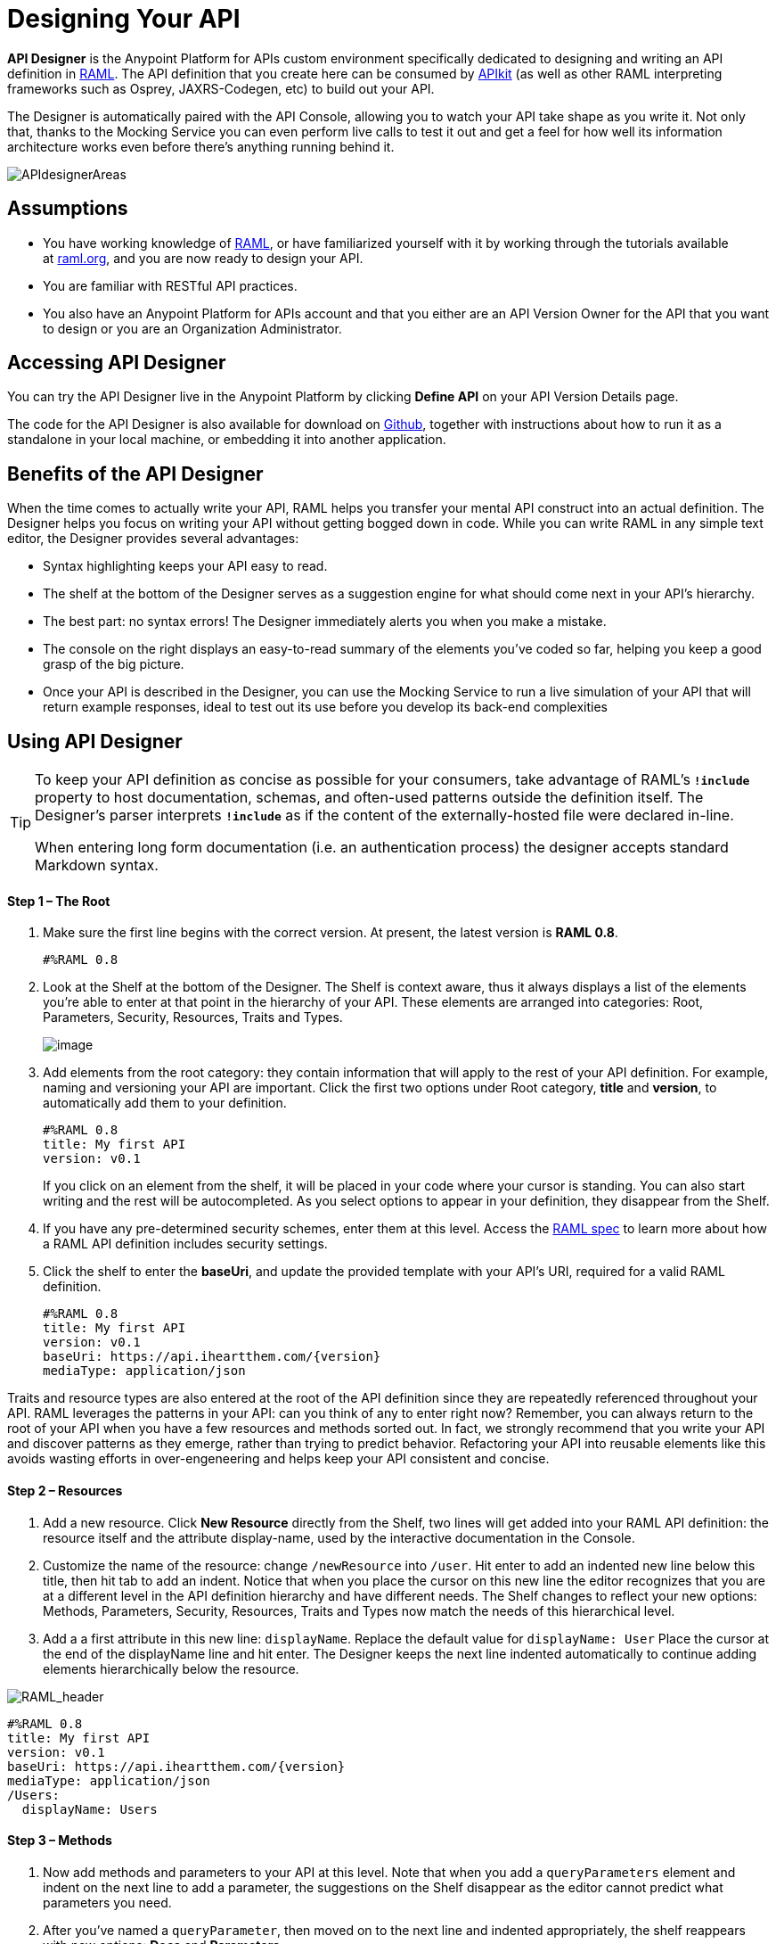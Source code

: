 = Designing Your API
:keywords: api, designer, console, raml, apikit

*API Designer* is the Anypoint Platform for APIs custom environment specifically dedicated to designing and writing an API definition in link:http://raml.org/[RAML]. The API definition that you create here can be consumed by link:/anypoint-platform-for-apis/building-your-api[APIkit] (as well as other RAML interpreting frameworks such as Osprey, JAXRS-Codegen, etc) to build out your API.

The Designer is automatically paired with the API Console, allowing you to watch your API take shape as you write it. Not only that, thanks to the Mocking Service you can even perform live calls to test it out and get a feel for how well its information architecture works even before there's anything running behind it.

image:APIdesignerAreas.png[APIdesignerAreas]

== Assumptions

* You have working knowledge of link:http://raml.org/docs.html[RAML], or have familiarized yourself with it by working through the tutorials available at link:http://www.raml.org/[raml.org], and you are now ready to design your API.
* You are familiar with RESTful API practices.
* You also have an Anypoint Platform for APIs account and that you either are an API Version Owner for the API that you want to design or you are an Organization Administrator.

== Accessing API Designer

You can try the API Designer live in the Anypoint Platform by clicking *Define API* on your API Version Details page.

The code for the API Designer is also available for download on link:https://github.com/mulesoft/api-designer[Github], together with instructions about how to run it as a standalone in your local machine, or embedding it into another application.

== Benefits of the API Designer

When the time comes to actually write your API, RAML helps you transfer your mental API construct into an actual definition. The Designer helps you focus on writing your API without getting bogged down in code. While you can write RAML in any simple text editor, the Designer provides several advantages:

* Syntax highlighting keeps your API easy to read. 
* The shelf at the bottom of the Designer serves as a suggestion engine for what should come next in your API's hierarchy.
* The best part: no syntax errors! The Designer immediately alerts you when you make a mistake.
* The console on the right displays an easy-to-read summary of the elements you've coded so far, helping you keep a good grasp of the big picture.
* Once your API is described in the Designer, you can use the Mocking Service to run a live simulation of your API that will return example responses, ideal to test out its use before you develop its back-end complexities

== Using API Designer

[TIP]
====
To keep your API definition as concise as possible for your consumers, take advantage of RAML's** `!include`** property to host documentation, schemas, and often-used patterns outside the definition itself. The Designer's parser interprets **`!include`** as if the content of the externally-hosted file were declared in-line.

When entering long form documentation (i.e. an authentication process) the designer accepts standard Markdown syntax.
====

==== Step 1 – The Root

. Make sure the first line begins with the correct version. At present, the latest version is *RAML 0.8*.
+

[source,yaml,linenums]
----
#%RAML 0.8
----

. Look at the Shelf at the bottom of the Designer. The Shelf is context aware, thus it always displays a list of the elements you're able to enter at that point in the hierarchy of your API. These elements are arranged into categories: Root, Parameters, Security, Resources, Traits and Types.
+
image:suggestions.png[image]

. Add elements from the root category: they contain information that will apply to the rest of your API definition. For example, naming and versioning your API are important. Click the first two options under Root category, *title* and *version*, to automatically add them to your definition.
+

[source,yaml,linenums]
----
#%RAML 0.8
title: My first API
version: v0.1
----
+

If you click on an element from the shelf, it will be placed in your code where your cursor is standing. You can also start writing and the rest will be autocompleted. As you select options to appear in your definition, they disappear from the Shelf. 
. If you have any pre-determined security schemes, enter them at this level. Access the https://github.com/raml-org/raml-spec/blob/master/08_security.md[RAML spec] to learn more about how a RAML API definition includes security settings.
. Click the shelf to enter the *baseUri*, and update the provided template with your API's URI, required for a valid RAML definition.
+

[source,yaml,linenums]
----
#%RAML 0.8
title: My first API
version: v0.1
baseUri: https://api.iheartthem.com/{version}
mediaType: application/json
----

Traits and resource types are also entered at the root of the API definition since they are repeatedly referenced throughout your API. RAML leverages the patterns in your API: can you think of any to enter right now? Remember, you can always return to the root of your API when you have a few resources and methods sorted out. In fact, we strongly recommend that you write your API and discover patterns as they emerge, rather than trying to predict behavior. Refactoring your API into reusable elements like this avoids wasting efforts in over-engeneering and helps keep your API consistent and concise. 

==== Step 2 – Resources

. Add a new resource. Click *New Resource* directly from the Shelf, two lines will get added into your RAML API definition: the resource itself and the attribute display-name, used by the interactive documentation in the Console. 
. Customize the name of the resource: change `/newResource` into `/user`.
Hit enter to add an indented new line below this title, then hit tab to add an indent. Notice that when you place the cursor on this new line the editor recognizes that you are at a different level in the API definition hierarchy and have different needs. The Shelf changes to reflect your new options: Methods, Parameters, Security, Resources, Traits and Types now match the needs of this hierarchical level.
. Add a a first attribute in this new line: `displayName`. Replace the default value for `displayName: User`
Place the cursor at the end of the displayName line and hit enter. The Designer keeps the next line indented automatically to continue adding elements hierarchically below the resource.

image:RAML_header.png[RAML_header]

[source,yaml,linenums]
----
#%RAML 0.8
title: My first API
version: v0.1
baseUri: https://api.iheartthem.com/{version}
mediaType: application/json
/Users:
  displayName: Users
----

==== Step 3 – Methods

. Now add methods and parameters to your API at this level. Note that when you add a `queryParameters` element and indent on the next line to add a parameter, the suggestions on the Shelf disappear as the editor cannot predict what parameters you need. 
. After you've named a `queryParameter`, then moved on to the next line and indented appropriately, the shelf reappears with new options: *Docs* and *Parameters*. 

image:API+Designer+shelf.png[API+Designer+shelf]

Click the characteristics you require to enter them.

[source,yaml,linenums]
----
#%RAML 0.8
title: My first API
version: v0.1
baseUri: https://api.iheartthem.com/{version}
mediaType: application/json
/Users:
  displayName: Users
  get:
    description: Get a list of users
    queryParameters:
      firstName:
        type: string
        required: false
      lastName:
        type: string
        required: true
      userId:
        type: integer
        required: true
----

[TIP]

If you previously defined a security scheme at the root, use **securedBy: **and name the scheme the resource requires in an array. Similarly, to reference a trait you previously described in the root use **is:**, and to reference a resource type use *type:*


== Testing your RAML API in the Console

Now that you've designed your API, it's time to test your user's experience of calling the API in the API console. 

. Above the API console on the right, note that the Mocking Service is currently off. Flip it on.
+
image:https://www.mulesoft.org/documentation/download/attachments/111575073/Screenshot+2014-07-03+13.52.05.png?version=1&modificationDate=1404420744512[image]

. Notice the change to your RAML definition. Where previously your `baseUri` was a placeholder for the duration of the design phase (the service isn't actually tied to anything at the moment: calling https://api.iheartthem.com[api.iheartthem.com] doesn't return a response), now you've got something that looks like so:

image:API+designer+mocking.png[API+designer+mocking]

Whoa. What happened here? The `baseUri` that you provided when declaring your basic information at the root has been commented out and supplanted by a new URI.  With this one simple action, you've effectively published your API and it is now ready to receive live calls. If you provided example responses in the RAML definition, you can make live calls in the API Console OR your browser, which returns this data. You can see what your API consumers see when they make calls to the API, and fully test APX. 

== Sharing Your API Console in Your API Portal

To share your API Console with developers and allow them to explore your API and try out all the possible calls, return to your API Version Details page, create an API Portal, click **Add new...**, then click *API Console*. The platform asks you to give your API Console a *name*, which displays in your API Portal left nav. Click the name to view the API Console in your portal. Your API's documentation now includes a direct view of the API Console. As you enter information into your RAML definition and save it, the console view on your API documentation page is updated to reference your updated definition.

image:API+console+from+designer.png[API+console+from+designer]

image:API+console+try+it.png[API+console+try+it]

To see how the console looks in the live portal, return to the API Version Details page and click *View Live Portal* to access the developer view of your API Portal.

[WARNING]

Developers cannot browse to or search for your API Portal unless you make it Public or grant Portal Access to them. For more information, see link:/anypoint-platform-for-apis/managing-users-and-roles-in-the-anypoint-platform[Managing Users and Roles in the Anypoint Platform].


[TIP]

If you want to migrate or copy an existing API Version, you don't need to go through all these steps. You can simply link:http://www.mulesoft.org/documentation/display/current/Copy+of+Managing+API+Versions[export the existing API] to a .zip file and then import it into a new API Version.


== See Also

* Refer to the tutorials provided at link:http://raml.org/docs.html[raml.org/docs.html] for further use cases for each category on the shelf.
* Examine a link:/anypoint-platform-for-apis/apikit-tutorial[tabular breakdown of an example API definition] used for the link:/anypoint-platform-for-apis/apikit-tutorial[APIkit tutorial].
